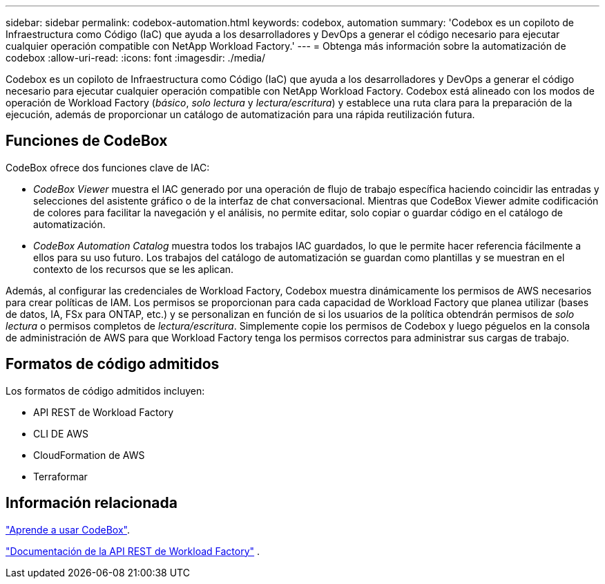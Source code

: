 ---
sidebar: sidebar 
permalink: codebox-automation.html 
keywords: codebox, automation 
summary: 'Codebox es un copiloto de Infraestructura como Código (IaC) que ayuda a los desarrolladores y DevOps a generar el código necesario para ejecutar cualquier operación compatible con NetApp Workload Factory.' 
---
= Obtenga más información sobre la automatización de codebox
:allow-uri-read: 
:icons: font
:imagesdir: ./media/


[role="lead"]
Codebox es un copiloto de Infraestructura como Código (IaC) que ayuda a los desarrolladores y DevOps a generar el código necesario para ejecutar cualquier operación compatible con NetApp Workload Factory.  Codebox está alineado con los modos de operación de Workload Factory (_básico_, _solo lectura_ y _lectura/escritura_) y establece una ruta clara para la preparación de la ejecución, además de proporcionar un catálogo de automatización para una rápida reutilización futura.



== Funciones de CodeBox

CodeBox ofrece dos funciones clave de IAC:

* _CodeBox Viewer_ muestra el IAC generado por una operación de flujo de trabajo específica haciendo coincidir las entradas y selecciones del asistente gráfico o de la interfaz de chat conversacional. Mientras que CodeBox Viewer admite codificación de colores para facilitar la navegación y el análisis, no permite editar, solo copiar o guardar código en el catálogo de automatización.
* _CodeBox Automation Catalog_ muestra todos los trabajos IAC guardados, lo que le permite hacer referencia fácilmente a ellos para su uso futuro. Los trabajos del catálogo de automatización se guardan como plantillas y se muestran en el contexto de los recursos que se les aplican.


Además, al configurar las credenciales de Workload Factory, Codebox muestra dinámicamente los permisos de AWS necesarios para crear políticas de IAM.  Los permisos se proporcionan para cada capacidad de Workload Factory que planea utilizar (bases de datos, IA, FSx para ONTAP, etc.) y se personalizan en función de si los usuarios de la política obtendrán permisos de _solo lectura_ o permisos completos de _lectura/escritura_.  Simplemente copie los permisos de Codebox y luego péguelos en la consola de administración de AWS para que Workload Factory tenga los permisos correctos para administrar sus cargas de trabajo.



== Formatos de código admitidos

Los formatos de código admitidos incluyen:

* API REST de Workload Factory
* CLI DE AWS
* CloudFormation de AWS
* Terraformar




== Información relacionada

link:use-codebox.html["Aprende a usar CodeBox"].

link:https://console.workloads.netapp.com/api-doc["Documentación de la API REST de Workload Factory"^] .
